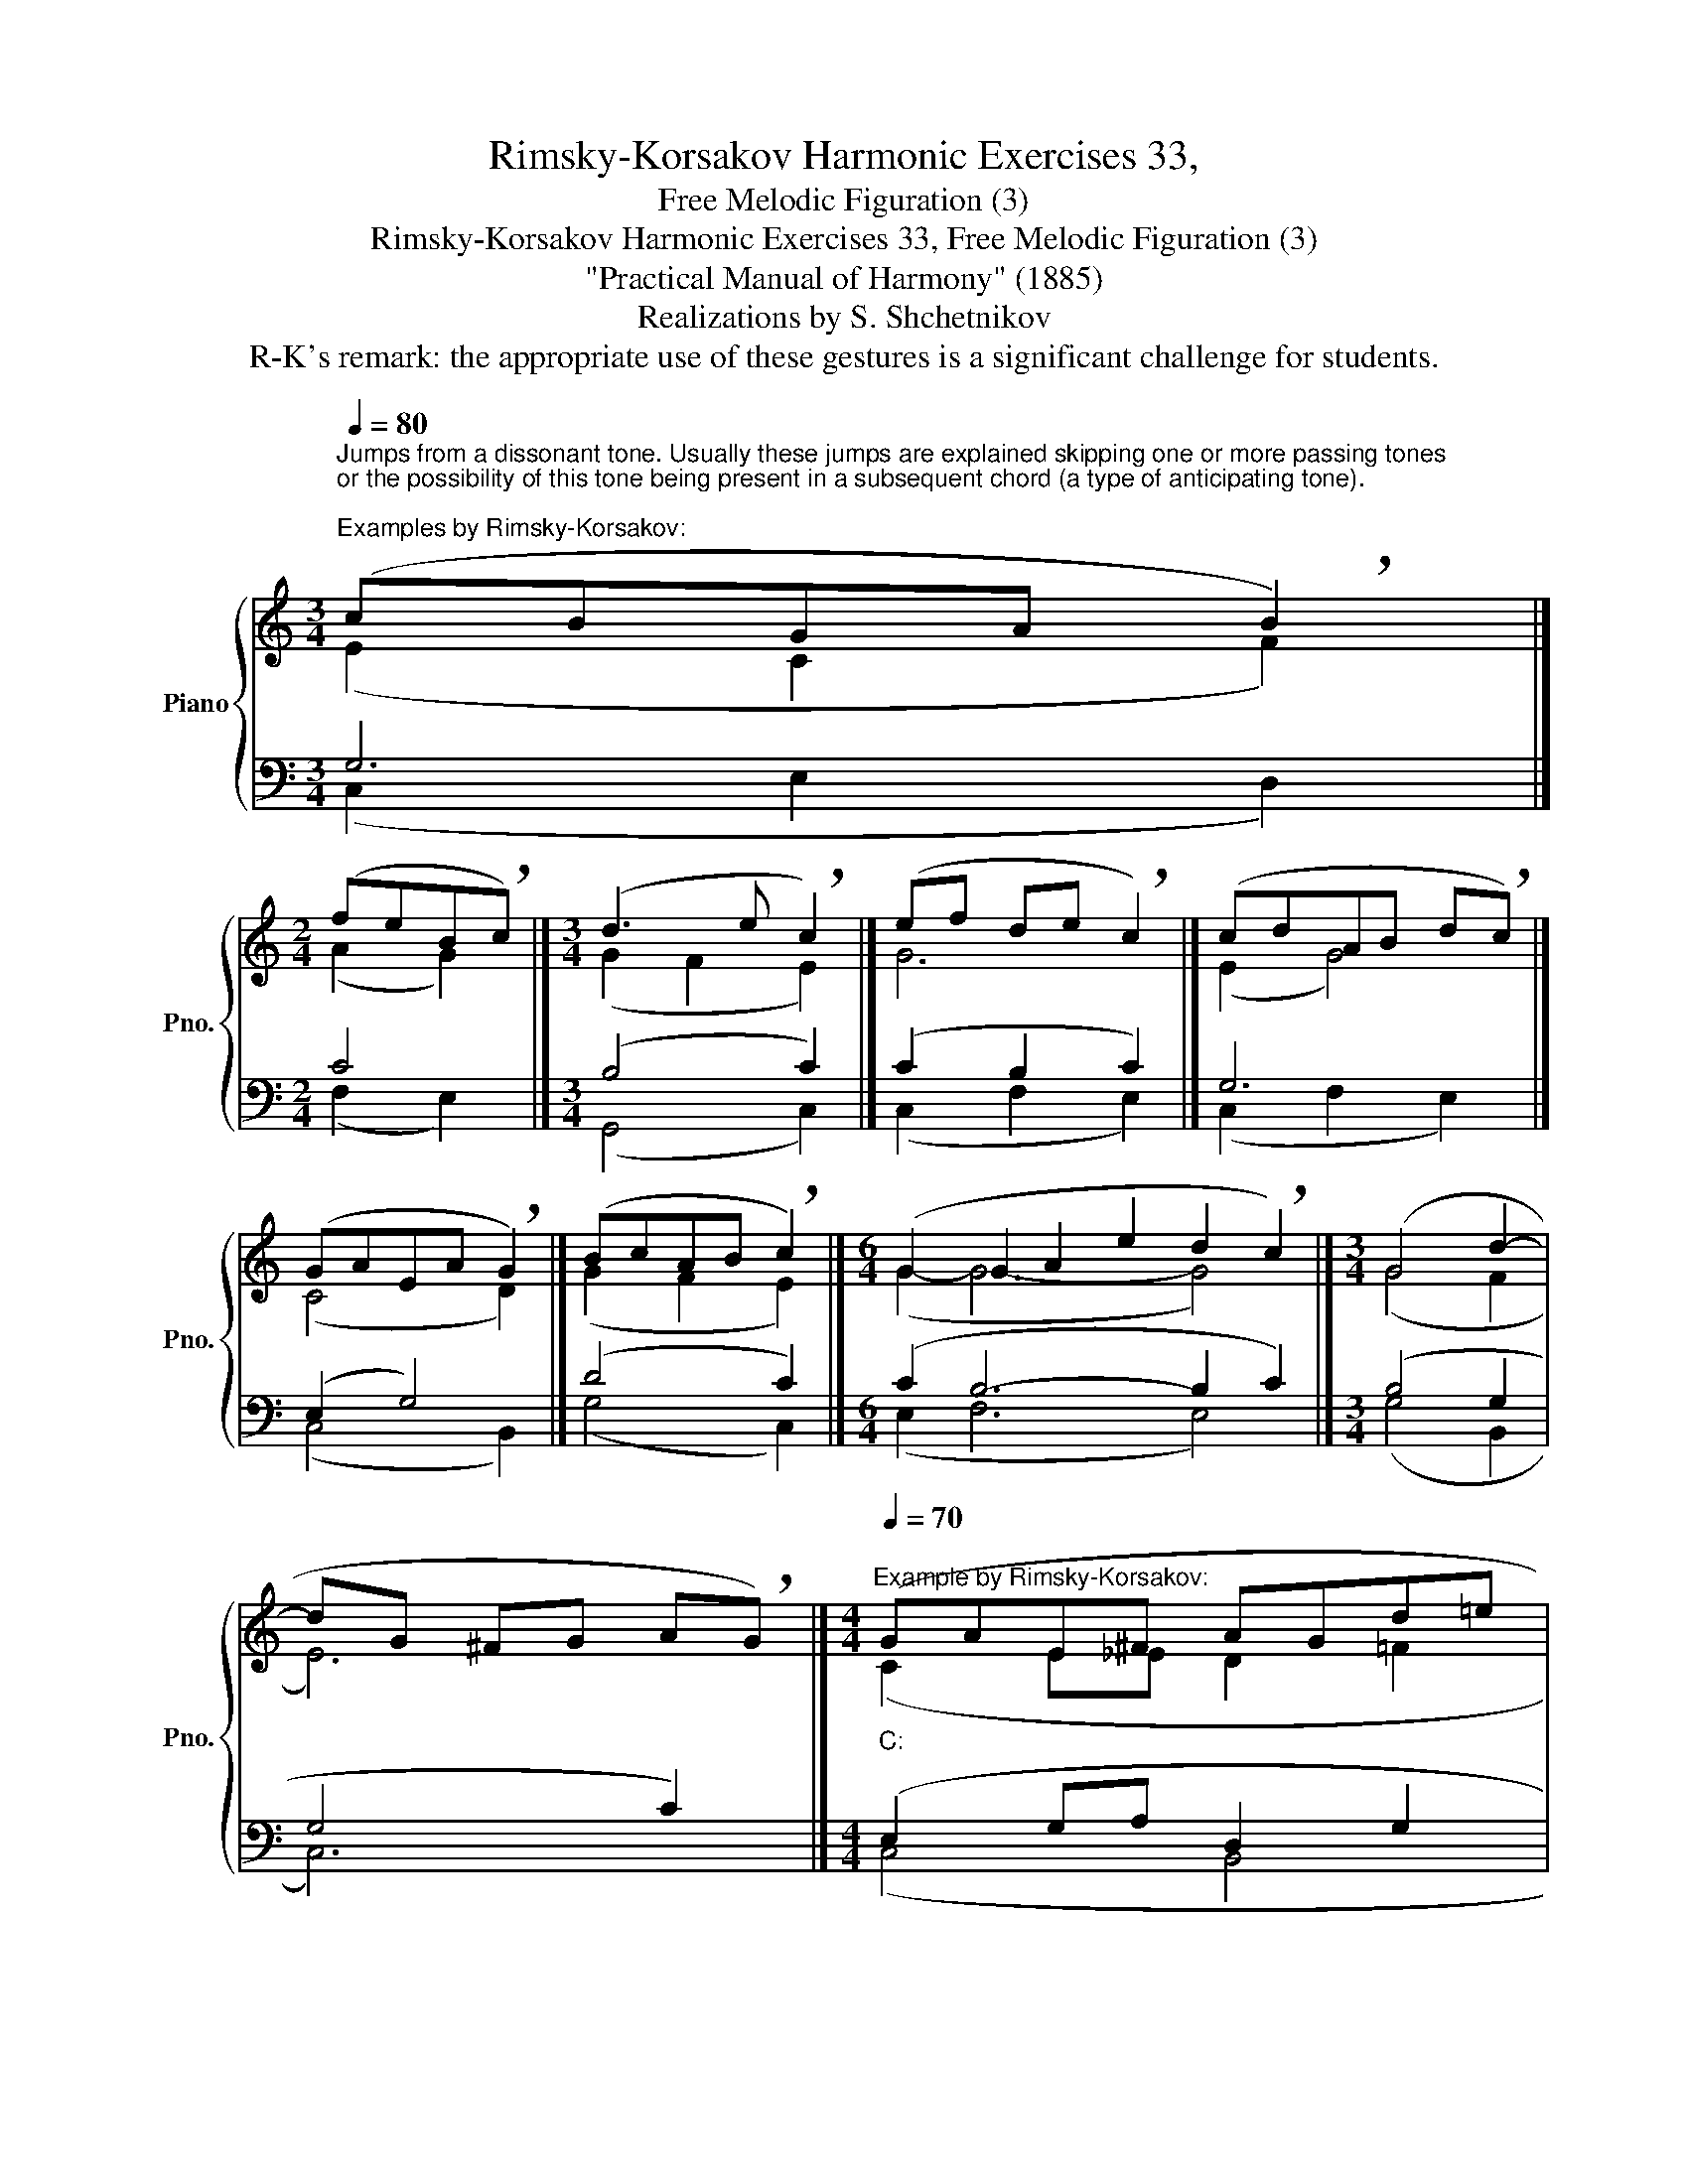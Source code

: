 X:1
T:Rimsky-Korsakov Harmonic Exercises 33,
T:Free Melodic Figuration (3)
T:Rimsky-Korsakov Harmonic Exercises 33, Free Melodic Figuration (3) 
T:"Practical Manual of Harmony" (1885)
T:Realizations by S. Shchetnikov
T:R-K's remark: the appropriate use of these gestures is a significant challenge for students.
%%score { ( 1 2 ) | ( 3 4 ) }
L:1/8
Q:1/4=80
M:3/4
K:C
V:1 treble nm="Piano" snm="Pno."
V:2 treble 
V:3 bass 
V:4 bass 
V:1
"^Jumps from a dissonant tone. Usually these jumps are explained skipping one or more passing tones \nor the possibility of this tone being present in a subsequent chord (a type of anticipating tone).\n""^Examples by Rimsky-Korsakov:" (cBGA !breath!B2) |] %1
[M:2/4] (feB!breath!c) |][M:3/4] (d3 e !breath!c2) |] (ef de !breath!c2) |] (cdAB d!breath!c) |] %5
 (GAEA !breath!G2) |] (BcAB !breath!c2) |][M:6/4] (G2 G2 A2 e2 d2 !breath!c2) |][M:3/4] (G4 d2- | %9
 dG ^FG A!breath!G) |][M:4/4]""[Q:1/4=70]"^Example by Rimsky-Korsakov:""_C:" (GAE^F"" AG""d=e | %11
"" Bcdc"" fe""Bc |"" de""BA"" ^FGc=f | %13
""[Q:1/4=70] ^c[Q:1/4=66]"^.3"d[Q:1/4=62]"^.5"e[Q:1/4=58]"^.8"B""[Q:1/4=55] !breath!=c4) |] %14
[K:Bb][M:2/4][Q:1/4=90]"^Exercise 33.1" F2 B2 | Ae dc | B2 c2 | A2 F2 | c2 de | fg ec | B2 c2 | %21
 d4 | F2 B2 | Ae dc | B2 c2 | A2 d2 | dc de | fg ec | B2 A2 | B4 |] %30
"""^Realization 33.1""_B♭:" (F2"" B2 |"" Ae"" dc |"" B2 c2 |"" A2"" F2 |"" c2 de |"" fg"" e""c | %36
"" B2"" c2 |"" d4) |"""_B♭:" (F2"" B2 |"""_B♭:""_g:""_{" Ae dc | B2 c2 | A2 d2 | %42
 dc"""_g:""_B♭:""_{" d""e |"" fg""[Q:1/4=90] e""[Q:1/4=85]"^.5"c | %44
""[Q:1/4=81] B2""""[Q:1/4=72] A2[Q:1/4=67] |""[Q:1/4=63] B4) |] %46
V:2
 (E2 C2 F2) |][M:2/4] (A2 G2) |][M:3/4] (G2 F2 E2) |] G6 |] (E2 G4) |] (C4 D2) |] (G2 F2 E2) |] %7
[M:6/4] (G2- G6- G4) |][M:3/4] (G4 F2 | E6) |][M:4/4] (C2 E_E D2 =F2 | E4 F2 E2 | A2 D2 E3 G | %13
 =F4 E4) |][K:Bb][M:2/4] x4 | x4 | x4 | x4 | x4 | x4 | x4 | x4 | x4 | x4 | x4 | x4 | x4 | x4 | x4 | %29
 x4 |] (D2 F2 | F4 | F4 | F2 C2 | G4 | B2 G2 | F4 | F4) | (D4 |"" C2"" E2 |"" D4 |"" D=E"" ^F2 | %42
"""" G4 | F2 G2 | F3"^.5" E | D4) |] %46
V:3
 G,6 |][M:2/4] C4 |][M:3/4] (B,4 C2) |] (C2 B,2 C2) |] G,6 |] (E,2 G,4) |] (D4 C2) |] %7
[M:6/4] (C2 B,6- B,2 C2) |][M:3/4] (B,4 G,2 | G,4 C2) |][M:4/4] (E,2 G,A, D,2 G,2 | G,4 C4 | %12
 A,2 C2 C4 | B,2 G,2 G,4) |][K:Bb][M:2/4] B,,4 | F,2 E,2 | D,4 | F,4 | E,4 | D,2 E,2 | F,4 | B,,4 | %22
 B,,2 D,2 | F,2 ^F,2 | G,4 | D,4 | G,3 E, | D,2 E,2 | F,4 | B,,4 |] (B,2 D2 | C2 A,2 | B,4 | %33
 C2 A,2 | C4 | B,3 C | D2 A,2 | B,4) | (F,4 | F,2 A,2 | G,4 | ^F,G, A,2 | B,4 | B,4 | D2 C2 | %45
 B,4) |] %46
V:4
 (C,2 E,2 D,2) |][M:2/4] (F,2 E,2) |][M:3/4] (G,,4 C,2) |] (C,2 F,2 E,2) |] (C,2 F,2 E,2) |] %5
 (C,4 B,,2) |] (G,4 C,2) |][M:6/4] (E,2 F,6 E,4) |][M:3/4] (G,4 B,,2 | C,6) |][M:4/4] (C,4 B,,4 | %11
 C,2 B,,2 A,,2 G,,2 | F,,2 ^F,,2 G,,4 | G,,4 C,4) |][K:Bb][M:2/4] x4 | x4 | x4 | x4 | x4 | x4 | %20
 x4 | x4 | x4 | x4 | x4 | x4 | x4 | x4 | x4 | x4 |] (B,,4 | F,2 E,2 | D,4 | F,4 | E,4 | D,2 E,2 | %36
 F,4 | B,,4) | (B,,2 D,2 | F,2 ^F,2 | G,4 | D,4 | G,3 E, | D,2 E,2 | F,4 | B,,4) |] %46

